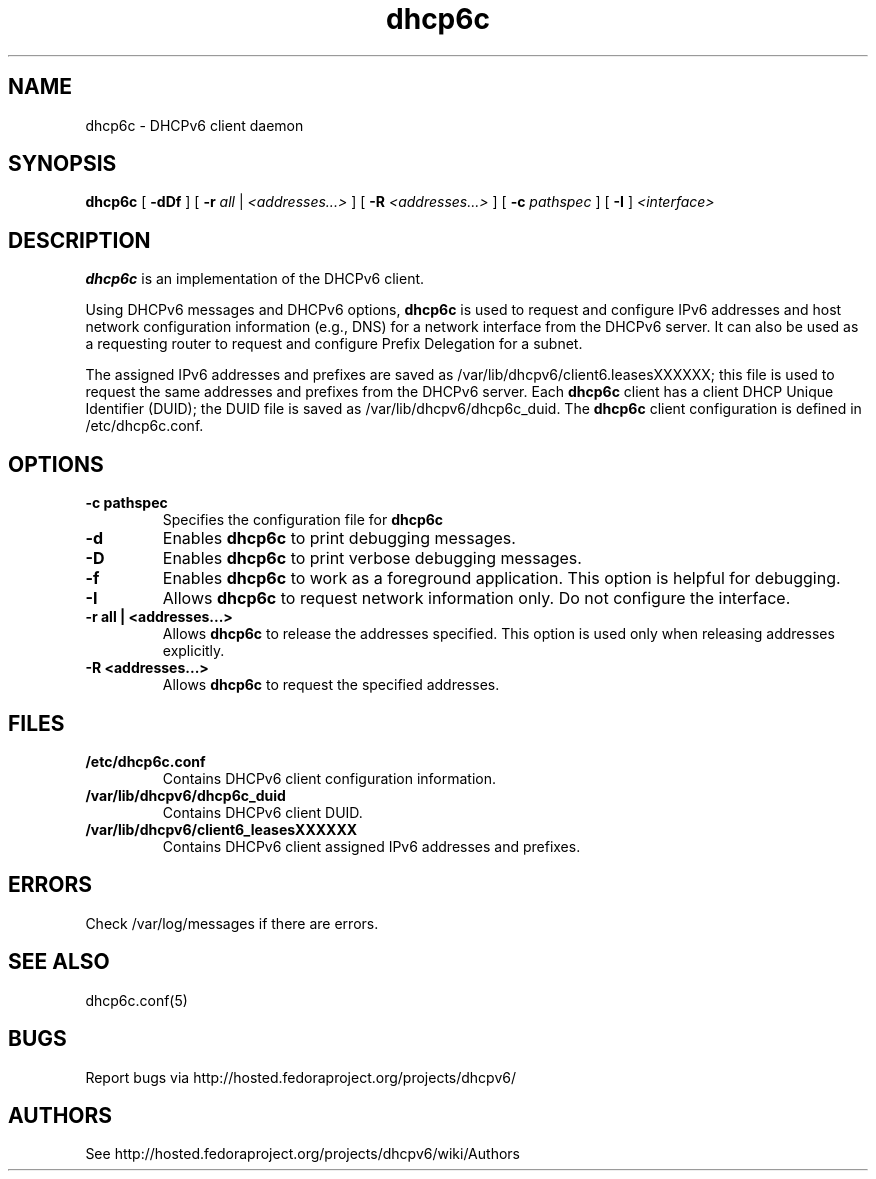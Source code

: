 .\" Copyright (C) International Business Machines  Corp., 2003
.\" All rights reserved.
.\"
.\" Redistribution and use in source and binary forms, with or without
.\" modification, are permitted provided that the following conditions
.\" are met:
.\" 1. Redistributions of source code must retain the above copyright
.\"    notice, this list of conditions and the following disclaimer.
.\" 2. Redistributions in binary form must reproduce the above copyright
.\"    notice, this list of conditions and the following disclaimer in the
.\"    documentation and/or other materials provided with the distribution.
.\" 3. Neither the name of the project nor the names of its contributors
.\"    may be used to endorse or promote products derived from this software
.\"    without specific prior written permission.
.\"
.\" THIS SOFTWARE IS PROVIDED BY THE PROJECT AND CONTRIBUTORS ``AS IS'' AND
.\" ANY EXPRESS OR IMPLIED WARRANTIES, INCLUDING, BUT NOT LIMITED TO, THE
.\" IMPLIED WARRANTIES OF MERCHANTABILITY AND FITNESS FOR A PARTICULAR PURPOSE
.\" ARE DISCLAIMED.  IN NO EVENT SHALL THE PROJECT OR CONTRIBUTORS BE LIABLE
.\" FOR ANY DIRECT, INDIRECT, INCIDENTAL, SPECIAL, EXEMPLARY, OR CONSEQUENTIAL
.\" DAMAGES (INCLUDING, BUT NOT LIMITED TO, PROCUREMENT OF SUBSTITUTE GOODS
.\" OR SERVICES; LOSS OF USE, DATA, OR PROFITS; OR BUSINESS INTERRUPTION)
.\" HOWEVER CAUSED AND ON ANY THEORY OF LIABILITY, WHETHER IN CONTRACT, STRICT
.\" LIABILITY, OR TORT (INCLUDING NEGLIGENCE OR OTHERWISE) ARISING IN ANY WAY
.\" OUT OF THE USE OF THIS SOFTWARE, EVEN IF ADVISED OF THE POSSIBILITY OF
.\" SUCH DAMAGE.
.\"
.TH dhcp6c 8

.SH NAME
dhcp6c \- DHCPv6 client daemon

.SH SYNOPSIS
.B dhcp6c
[
.B -dDf
] [
.B -r
.I all
|
.I <addresses...>
] [
.B -R
.I <addresses...>
] [
.B -c
.I pathspec
] [
.B -I
]
.I <interface>

.SH DESCRIPTION
.B dhcp6c
is an implementation of the DHCPv6 client.

Using DHCPv6 messages and DHCPv6 options,
.B dhcp6c
is used to request and configure IPv6 addresses and host network configuration
information (e.g., DNS) for a network interface from the DHCPv6 server. It can
also be used as a requesting router to request and configure Prefix Delegation
for a subnet.

The assigned IPv6 addresses and prefixes are saved as
/var/lib/dhcpv6/client6.leasesXXXXXX; this file is used to request the same
addresses and prefixes from the DHCPv6 server.  Each
.B dhcp6c
client has a client DHCP Unique Identifier (DUID); the DUID file is saved as
/var/lib/dhcpv6/dhcp6c_duid.
The
.B dhcp6c
client configuration is defined in /etc/dhcp6c.conf.

.SH OPTIONS
.TP
.BI \-c\ pathspec
Specifies the configuration file for
.B dhcp6c

.TP
.BI \-d
Enables
.B dhcp6c
to print debugging messages.

.TP
.BI \-D
Enables
.B dhcp6c
to print verbose debugging messages.

.TP
.BI \-f
Enables
.B dhcp6c
to work as a foreground application.  This option is helpful for debugging.

.TP
.BI \-I
Allows
.B dhcp6c
to request network information only.  Do not configure the interface.

.TP
.BI \-r\ all\ |\ <addresses...>
Allows
.B dhcp6c
to release the addresses specified.
This option is used only when releasing addresses explicitly.

.TP
.BI \-R\ <addresses...>
Allows
.B dhcp6c
to request the specified addresses.

.SH FILES
.TP
.BI /etc/dhcp6c.conf
Contains DHCPv6 client configuration information.

.TP
.BI /var/lib/dhcpv6/dhcp6c_duid
Contains DHCPv6 client DUID.

.TP
.BI /var/lib/dhcpv6/client6_leasesXXXXXX
Contains DHCPv6 client assigned IPv6 addresses and prefixes.

.SH ERRORS
Check /var/log/messages if there are errors.

.SH SEE ALSO
dhcp6c.conf(5)

.SH BUGS
Report bugs via http://hosted.fedoraproject.org/projects/dhcpv6/

.SH AUTHORS
See http://hosted.fedoraproject.org/projects/dhcpv6/wiki/Authors

